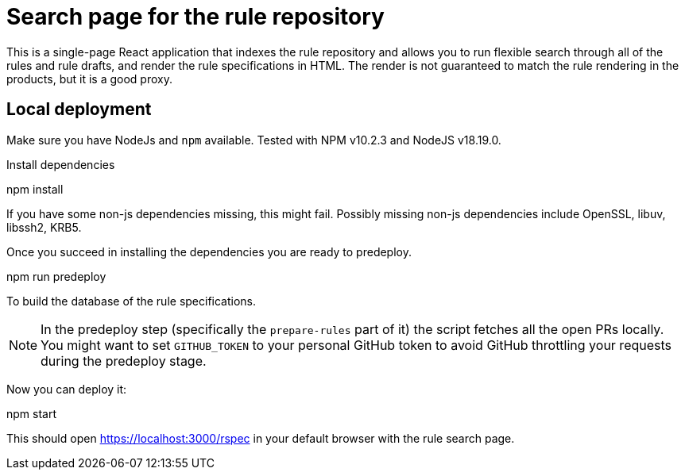 
= Search page for the rule repository

This is a single-page React application that indexes the rule repository and
allows you to run flexible search through all of the rules and rule drafts,
and render the rule specifications in HTML.
The render is not guaranteed to match the rule rendering in the products,
but it is a good proxy.

== Local deployment

Make sure you have NodeJs and `npm` available. Tested with NPM v10.2.3 and NodeJS v18.19.0.

Install dependencies
====
npm install
====

If you have some non-js dependencies missing, this might fail.
Possibly missing non-js dependencies include OpenSSL, libuv, libssh2, KRB5.

Once you succeed in installing the dependencies you are ready to predeploy.

====
npm run predeploy
====

To build the database of the rule specifications.


NOTE: In the predeploy step (specifically the `prepare-rules` part of it) the script fetches all the open PRs locally.
      You might want to set `GITHUB_TOKEN` to your personal GitHub token
      to avoid GitHub throttling your requests during the predeploy stage.


Now you can deploy it:

====
npm start
====

This should open https://localhost:3000/rspec in your default browser with the rule search page.
